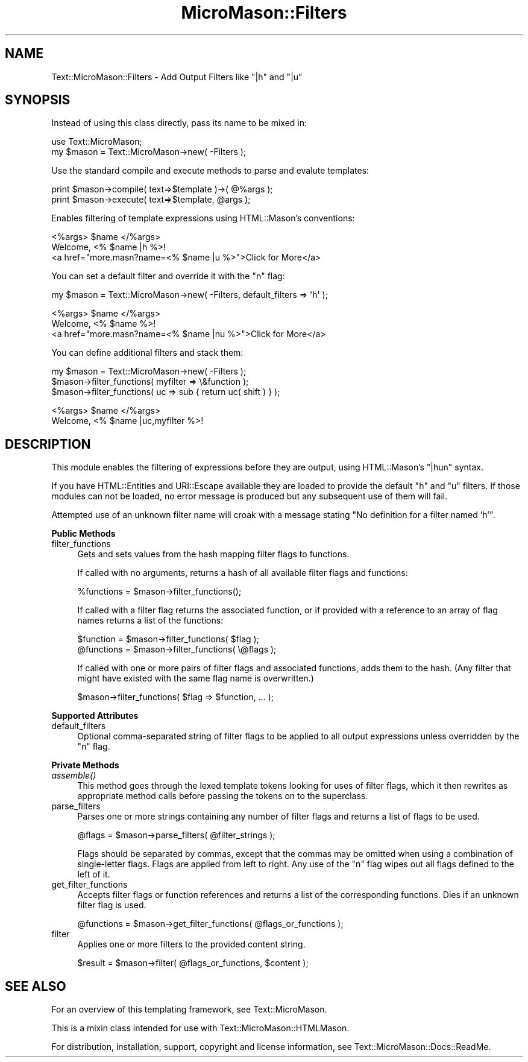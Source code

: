 .\" Automatically generated by Pod::Man v1.37, Pod::Parser v1.32
.\"
.\" Standard preamble:
.\" ========================================================================
.de Sh \" Subsection heading
.br
.if t .Sp
.ne 5
.PP
\fB\\$1\fR
.PP
..
.de Sp \" Vertical space (when we can't use .PP)
.if t .sp .5v
.if n .sp
..
.de Vb \" Begin verbatim text
.ft CW
.nf
.ne \\$1
..
.de Ve \" End verbatim text
.ft R
.fi
..
.\" Set up some character translations and predefined strings.  \*(-- will
.\" give an unbreakable dash, \*(PI will give pi, \*(L" will give a left
.\" double quote, and \*(R" will give a right double quote.  \*(C+ will
.\" give a nicer C++.  Capital omega is used to do unbreakable dashes and
.\" therefore won't be available.  \*(C` and \*(C' expand to `' in nroff,
.\" nothing in troff, for use with C<>.
.tr \(*W-
.ds C+ C\v'-.1v'\h'-1p'\s-2+\h'-1p'+\s0\v'.1v'\h'-1p'
.ie n \{\
.    ds -- \(*W-
.    ds PI pi
.    if (\n(.H=4u)&(1m=24u) .ds -- \(*W\h'-12u'\(*W\h'-12u'-\" diablo 10 pitch
.    if (\n(.H=4u)&(1m=20u) .ds -- \(*W\h'-12u'\(*W\h'-8u'-\"  diablo 12 pitch
.    ds L" ""
.    ds R" ""
.    ds C` ""
.    ds C' ""
'br\}
.el\{\
.    ds -- \|\(em\|
.    ds PI \(*p
.    ds L" ``
.    ds R" ''
'br\}
.\"
.\" If the F register is turned on, we'll generate index entries on stderr for
.\" titles (.TH), headers (.SH), subsections (.Sh), items (.Ip), and index
.\" entries marked with X<> in POD.  Of course, you'll have to process the
.\" output yourself in some meaningful fashion.
.if \nF \{\
.    de IX
.    tm Index:\\$1\t\\n%\t"\\$2"
..
.    nr % 0
.    rr F
.\}
.\"
.\" For nroff, turn off justification.  Always turn off hyphenation; it makes
.\" way too many mistakes in technical documents.
.hy 0
.if n .na
.\"
.\" Accent mark definitions (@(#)ms.acc 1.5 88/02/08 SMI; from UCB 4.2).
.\" Fear.  Run.  Save yourself.  No user-serviceable parts.
.    \" fudge factors for nroff and troff
.if n \{\
.    ds #H 0
.    ds #V .8m
.    ds #F .3m
.    ds #[ \f1
.    ds #] \fP
.\}
.if t \{\
.    ds #H ((1u-(\\\\n(.fu%2u))*.13m)
.    ds #V .6m
.    ds #F 0
.    ds #[ \&
.    ds #] \&
.\}
.    \" simple accents for nroff and troff
.if n \{\
.    ds ' \&
.    ds ` \&
.    ds ^ \&
.    ds , \&
.    ds ~ ~
.    ds /
.\}
.if t \{\
.    ds ' \\k:\h'-(\\n(.wu*8/10-\*(#H)'\'\h"|\\n:u"
.    ds ` \\k:\h'-(\\n(.wu*8/10-\*(#H)'\`\h'|\\n:u'
.    ds ^ \\k:\h'-(\\n(.wu*10/11-\*(#H)'^\h'|\\n:u'
.    ds , \\k:\h'-(\\n(.wu*8/10)',\h'|\\n:u'
.    ds ~ \\k:\h'-(\\n(.wu-\*(#H-.1m)'~\h'|\\n:u'
.    ds / \\k:\h'-(\\n(.wu*8/10-\*(#H)'\z\(sl\h'|\\n:u'
.\}
.    \" troff and (daisy-wheel) nroff accents
.ds : \\k:\h'-(\\n(.wu*8/10-\*(#H+.1m+\*(#F)'\v'-\*(#V'\z.\h'.2m+\*(#F'.\h'|\\n:u'\v'\*(#V'
.ds 8 \h'\*(#H'\(*b\h'-\*(#H'
.ds o \\k:\h'-(\\n(.wu+\w'\(de'u-\*(#H)/2u'\v'-.3n'\*(#[\z\(de\v'.3n'\h'|\\n:u'\*(#]
.ds d- \h'\*(#H'\(pd\h'-\w'~'u'\v'-.25m'\f2\(hy\fP\v'.25m'\h'-\*(#H'
.ds D- D\\k:\h'-\w'D'u'\v'-.11m'\z\(hy\v'.11m'\h'|\\n:u'
.ds th \*(#[\v'.3m'\s+1I\s-1\v'-.3m'\h'-(\w'I'u*2/3)'\s-1o\s+1\*(#]
.ds Th \*(#[\s+2I\s-2\h'-\w'I'u*3/5'\v'-.3m'o\v'.3m'\*(#]
.ds ae a\h'-(\w'a'u*4/10)'e
.ds Ae A\h'-(\w'A'u*4/10)'E
.    \" corrections for vroff
.if v .ds ~ \\k:\h'-(\\n(.wu*9/10-\*(#H)'\s-2\u~\d\s+2\h'|\\n:u'
.if v .ds ^ \\k:\h'-(\\n(.wu*10/11-\*(#H)'\v'-.4m'^\v'.4m'\h'|\\n:u'
.    \" for low resolution devices (crt and lpr)
.if \n(.H>23 .if \n(.V>19 \
\{\
.    ds : e
.    ds 8 ss
.    ds o a
.    ds d- d\h'-1'\(ga
.    ds D- D\h'-1'\(hy
.    ds th \o'bp'
.    ds Th \o'LP'
.    ds ae ae
.    ds Ae AE
.\}
.rm #[ #] #H #V #F C
.\" ========================================================================
.\"
.IX Title "MicroMason::Filters 3"
.TH MicroMason::Filters 3 "2008-01-03" "perl v5.8.8" "User Contributed Perl Documentation"
.SH "NAME"
Text::MicroMason::Filters \- Add Output Filters like "|h" and "|u"
.SH "SYNOPSIS"
.IX Header "SYNOPSIS"
Instead of using this class directly, pass its name to be mixed in:
.PP
.Vb 2
\&    use Text::MicroMason;
\&    my $mason = Text::MicroMason\->new( \-Filters );
.Ve
.PP
Use the standard compile and execute methods to parse and evalute templates:
.PP
.Vb 2
\&  print $mason\->compile( text=>$template )\->( @%args );
\&  print $mason\->execute( text=>$template, @args );
.Ve
.PP
Enables filtering of template expressions using HTML::Mason's conventions:
.PP
.Vb 3
\&    <%args> $name </%args>
\&    Welcome, <% $name |h %>! 
\&    <a href="more.masn?name=<% $name |u %>">Click for More</a>
.Ve
.PP
You can set a default filter and override it with the \*(L"n\*(R" flag:
.PP
.Vb 1
\&    my $mason = Text::MicroMason\->new( \-Filters, default_filters => \(aqh\(aq );
.Ve
.PP
.Vb 3
\&    <%args> $name </%args>
\&    Welcome, <% $name %>! 
\&    <a href="more.masn?name=<% $name |nu %>">Click for More</a>
.Ve
.PP
You can define additional filters and stack them:
.PP
.Vb 3
\&    my $mason = Text::MicroMason\->new( \-Filters );
\&    $mason\->filter_functions( myfilter => \e&function );
\&    $mason\->filter_functions( uc => sub { return uc( shift ) } );
.Ve
.PP
.Vb 2
\&    <%args> $name </%args>
\&    Welcome, <% $name |uc,myfilter %>!
.Ve
.SH "DESCRIPTION"
.IX Header "DESCRIPTION"
This module enables the filtering of expressions before they are output, using HTML::Mason's \*(L"|hun\*(R" syntax.
.PP
If you have HTML::Entities and URI::Escape available they are loaded to provide the default \*(L"h\*(R" and \*(L"u\*(R" filters. If those modules can not be loaded, no error message is produced but any subsequent use of them will fail.
.PP
Attempted use of an unknown filter name will croak with a message stating \*(L"No definition for a filter named 'h'\*(R".
.Sh "Public Methods"
.IX Subsection "Public Methods"
.IP "filter_functions" 4
.IX Item "filter_functions"
Gets and sets values from the hash mapping filter flags to functions.
.Sp
If called with no arguments, returns a hash of all available filter flags and functions:
.Sp
.Vb 1
\&  %functions = $mason\->filter_functions();
.Ve
.Sp
If called with a filter flag returns the associated function, or if provided with a reference to an array of flag names returns a list of the functions:
.Sp
.Vb 2
\&  $function  = $mason\->filter_functions( $flag );
\&  @functions = $mason\->filter_functions( \e@flags );
.Ve
.Sp
If called with one or more pairs of filter flags and associated functions, adds them to the hash. (Any filter that might have existed with the same flag name is overwritten.)
.Sp
.Vb 1
\&  $mason\->filter_functions( $flag => $function, ... );
.Ve
.Sh "Supported Attributes"
.IX Subsection "Supported Attributes"
.IP "default_filters" 4
.IX Item "default_filters"
Optional comma-separated string of filter flags to be applied to all output expressions unless overridden by the \*(L"n\*(R" flag.
.Sh "Private Methods"
.IX Subsection "Private Methods"
.IP "\fIassemble()\fR" 4
.IX Item "assemble()"
This method goes through the lexed template tokens looking for uses of filter flags, which it then rewrites as appropriate method calls before passing the tokens on to the superclass.
.IP "parse_filters" 4
.IX Item "parse_filters"
Parses one or more strings containing any number of filter flags and returns a list of flags to be used. 
.Sp
.Vb 1
\&  @flags = $mason\->parse_filters( @filter_strings );
.Ve
.Sp
Flags should be separated by commas, except that the commas may be omitted when using a combination of single-letter flags. Flags are applied from left to right. Any use of the \*(L"n\*(R" flag wipes out all flags defined to the left of it. 
.IP "get_filter_functions" 4
.IX Item "get_filter_functions"
Accepts filter flags or function references and returns a list of the corresponding functions. Dies if an unknown filter flag is used.
.Sp
.Vb 1
\&  @functions = $mason\->get_filter_functions( @flags_or_functions );
.Ve
.IP "filter" 4
.IX Item "filter"
Applies one or more filters to the provided content string.
.Sp
.Vb 1
\&  $result = $mason\->filter( @flags_or_functions, $content );
.Ve
.SH "SEE ALSO"
.IX Header "SEE ALSO"
For an overview of this templating framework, see Text::MicroMason.
.PP
This is a mixin class intended for use with Text::MicroMason::HTMLMason.
.PP
For distribution, installation, support, copyright and license 
information, see Text::MicroMason::Docs::ReadMe.
